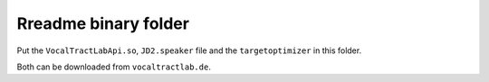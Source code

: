 =====================
Rreadme binary folder
=====================

Put the ``VocalTractLabApi.so``, ``JD2.speaker`` file and the ``targetoptimizer`` in this folder.

Both can be downloaded from ``vocaltractlab.de``.

